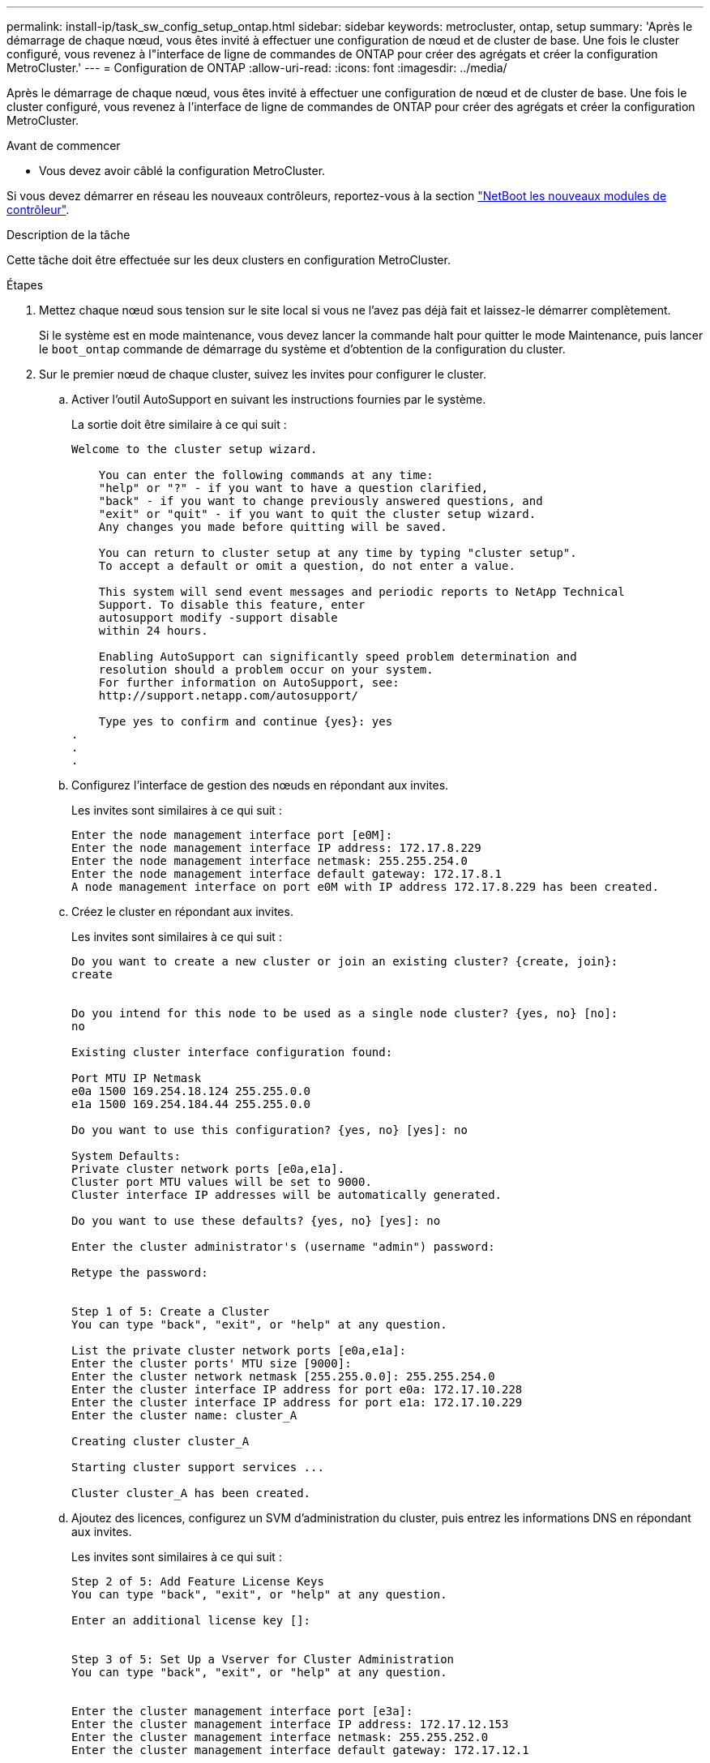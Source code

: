 ---
permalink: install-ip/task_sw_config_setup_ontap.html 
sidebar: sidebar 
keywords: metrocluster, ontap, setup 
summary: 'Après le démarrage de chaque nœud, vous êtes invité à effectuer une configuration de nœud et de cluster de base. Une fois le cluster configuré, vous revenez à l"interface de ligne de commandes de ONTAP pour créer des agrégats et créer la configuration MetroCluster.' 
---
= Configuration de ONTAP
:allow-uri-read: 
:icons: font
:imagesdir: ../media/


[role="lead"]
Après le démarrage de chaque nœud, vous êtes invité à effectuer une configuration de nœud et de cluster de base. Une fois le cluster configuré, vous revenez à l'interface de ligne de commandes de ONTAP pour créer des agrégats et créer la configuration MetroCluster.

.Avant de commencer
* Vous devez avoir câblé la configuration MetroCluster.


Si vous devez démarrer en réseau les nouveaux contrôleurs, reportez-vous à la section link:../upgrade/upgrade-mcc-ip-prepare-system.html#netboot-the-new-controllers["NetBoot les nouveaux modules de contrôleur"].

.Description de la tâche
Cette tâche doit être effectuée sur les deux clusters en configuration MetroCluster.

.Étapes
. Mettez chaque nœud sous tension sur le site local si vous ne l'avez pas déjà fait et laissez-le démarrer complètement.
+
Si le système est en mode maintenance, vous devez lancer la commande halt pour quitter le mode Maintenance, puis lancer le `boot_ontap` commande de démarrage du système et d'obtention de la configuration du cluster.

. Sur le premier nœud de chaque cluster, suivez les invites pour configurer le cluster.
+
.. Activer l'outil AutoSupport en suivant les instructions fournies par le système.
+
La sortie doit être similaire à ce qui suit :

+
[listing]
----
Welcome to the cluster setup wizard.

    You can enter the following commands at any time:
    "help" or "?" - if you want to have a question clarified,
    "back" - if you want to change previously answered questions, and
    "exit" or "quit" - if you want to quit the cluster setup wizard.
    Any changes you made before quitting will be saved.

    You can return to cluster setup at any time by typing "cluster setup".
    To accept a default or omit a question, do not enter a value.

    This system will send event messages and periodic reports to NetApp Technical
    Support. To disable this feature, enter
    autosupport modify -support disable
    within 24 hours.

    Enabling AutoSupport can significantly speed problem determination and
    resolution should a problem occur on your system.
    For further information on AutoSupport, see:
    http://support.netapp.com/autosupport/

    Type yes to confirm and continue {yes}: yes
.
.
.
----
.. Configurez l'interface de gestion des nœuds en répondant aux invites.
+
Les invites sont similaires à ce qui suit :

+
[listing]
----
Enter the node management interface port [e0M]:
Enter the node management interface IP address: 172.17.8.229
Enter the node management interface netmask: 255.255.254.0
Enter the node management interface default gateway: 172.17.8.1
A node management interface on port e0M with IP address 172.17.8.229 has been created.
----
.. Créez le cluster en répondant aux invites.
+
Les invites sont similaires à ce qui suit :

+
[listing]
----
Do you want to create a new cluster or join an existing cluster? {create, join}:
create


Do you intend for this node to be used as a single node cluster? {yes, no} [no]:
no

Existing cluster interface configuration found:

Port MTU IP Netmask
e0a 1500 169.254.18.124 255.255.0.0
e1a 1500 169.254.184.44 255.255.0.0

Do you want to use this configuration? {yes, no} [yes]: no

System Defaults:
Private cluster network ports [e0a,e1a].
Cluster port MTU values will be set to 9000.
Cluster interface IP addresses will be automatically generated.

Do you want to use these defaults? {yes, no} [yes]: no

Enter the cluster administrator's (username "admin") password:

Retype the password:


Step 1 of 5: Create a Cluster
You can type "back", "exit", or "help" at any question.

List the private cluster network ports [e0a,e1a]:
Enter the cluster ports' MTU size [9000]:
Enter the cluster network netmask [255.255.0.0]: 255.255.254.0
Enter the cluster interface IP address for port e0a: 172.17.10.228
Enter the cluster interface IP address for port e1a: 172.17.10.229
Enter the cluster name: cluster_A

Creating cluster cluster_A

Starting cluster support services ...

Cluster cluster_A has been created.
----
.. Ajoutez des licences, configurez un SVM d'administration du cluster, puis entrez les informations DNS en répondant aux invites.
+
Les invites sont similaires à ce qui suit :

+
[listing]
----
Step 2 of 5: Add Feature License Keys
You can type "back", "exit", or "help" at any question.

Enter an additional license key []:


Step 3 of 5: Set Up a Vserver for Cluster Administration
You can type "back", "exit", or "help" at any question.


Enter the cluster management interface port [e3a]:
Enter the cluster management interface IP address: 172.17.12.153
Enter the cluster management interface netmask: 255.255.252.0
Enter the cluster management interface default gateway: 172.17.12.1

A cluster management interface on port e3a with IP address 172.17.12.153 has been created. You can use this address to connect to and manage the cluster.

Enter the DNS domain names: lab.netapp.com
Enter the name server IP addresses: 172.19.2.30
DNS lookup for the admin Vserver will use the lab.netapp.com domain.

Step 4 of 5: Configure Storage Failover (SFO)
You can type "back", "exit", or "help" at any question.


SFO will be enabled when the partner joins the cluster.


Step 5 of 5: Set Up the Node
You can type "back", "exit", or "help" at any question.

Where is the controller located []: svl
----
.. Activez le basculement du stockage et configurez le nœud en répondant aux invites.
+
Les invites sont similaires à ce qui suit :

+
[listing]
----
Step 4 of 5: Configure Storage Failover (SFO)
You can type "back", "exit", or "help" at any question.


SFO will be enabled when the partner joins the cluster.


Step 5 of 5: Set Up the Node
You can type "back", "exit", or "help" at any question.

Where is the controller located []: site_A
----
.. Terminez la configuration du nœud, mais ne créez pas d'agrégats de données.
+
Vous pouvez utiliser ONTAP System Manager et pointer votre navigateur Web vers l'adresse IP de gestion du cluster (\https://172.17.12.153).)

+
https://docs.netapp.com/us-en/ontap-sm-classic/online-help-96-97/index.html["Gestion des clusters à l'aide de System Manager (ONTAP 9.7 et versions antérieures)"^]

+
https://docs.netapp.com/us-en/ontap/index.html#about-ontap-system-manager["ONTAP System Manager (version 9.7 et ultérieure)"]

.. Configurez le processeur de service :
+
link:https://docs.netapp.com/us-en/ontap/system-admin/sp-bmc-network-config-concept.html["Configuration du réseau SP/BMC"^]

+
link:https://docs.netapp.com/us-en/ontap-sm-classic/online-help-96-97/concept_service_processors.html["Utilisez un processeur de service avec System Manager - ONTAP 9.7 et versions antérieures"^]



. Démarrez le contrôleur suivant et connectez-le au cluster, en suivant les invites.
. Vérifier que les nœuds sont configurés en mode haute disponibilité :
+
`storage failover show -fields mode`

+
Si ce n'est pas le cas, vous devez configurer le mode HA sur chaque nœud, puis redémarrer les nœuds :

+
`storage failover modify -mode ha -node localhost`

+
[]
====

NOTE: L'état de configuration attendu pour la haute disponibilité et le basculement du stockage est le suivant :

** Le mode HA est configuré mais le basculement du stockage n'est pas activé.
** La fonctionnalité de basculement HAUTE DISPONIBILITÉ est désactivée.
** Les interfaces HAUTE DISPONIBILITÉ sont hors ligne.
** Le mode HA, le basculement du stockage et les interfaces sont configurés ultérieurement dans ce processus.


====
. Vérifiez que quatre ports sont configurés en tant qu'interconnexions de cluster :
+
`network port show`

+
Les interfaces IP MetroCluster ne sont pas configurées pour le moment et n'apparaissent pas dans la sortie de la commande.

+
L'exemple suivant montre deux ports de cluster sur le nœud_A_1 :

+
[listing]
----
cluster_A::*> network port show -role cluster



Node: node_A_1

                                                                       Ignore

                                                  Speed(Mbps) Health   Health

Port      IPspace      Broadcast Domain Link MTU  Admin/Oper  Status   Status

--------- ------------ ---------------- ---- ---- ----------- -------- ------

e4a       Cluster      Cluster          up   9000  auto/40000 healthy  false

e4e       Cluster      Cluster          up   9000  auto/40000 healthy  false


Node: node_A_2

                                                                       Ignore

                                                  Speed(Mbps) Health   Health

Port      IPspace      Broadcast Domain Link MTU  Admin/Oper  Status   Status

--------- ------------ ---------------- ---- ---- ----------- -------- ------

e4a       Cluster      Cluster          up   9000  auto/40000 healthy  false

e4e       Cluster      Cluster          up   9000  auto/40000 healthy  false


4 entries were displayed.
----
. Répétez cette procédure sur le cluster partenaire.


.Que faire ensuite
Revenez à l'interface de ligne de commandes ONTAP et terminez la configuration MetroCluster en effectuant les tâches suivantes.
